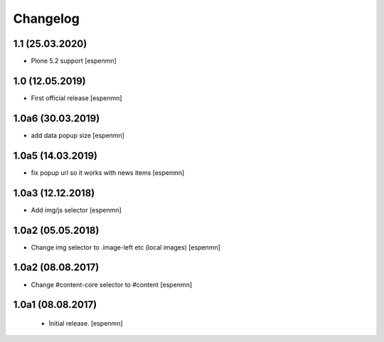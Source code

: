 Changelog
=========

1.1 (25.03.2020)
------------------

- Plone 5.2 support  [espenmn]


1.0 (12.05.2019)
------------------

- First official release  [espenmn]

1.0a6 (30.03.2019)
------------------

- add data popup size
  [espenmn]


1.0a5 (14.03.2019)
------------------

- fix popup url so it works with news items
  [espenmn]


1.0a3 (12.12.2018)
------------------

- Add img/js selector
  [espenmn]


1.0a2 (05.05.2018)
------------------

- Change img selector to .image-left etc (local images)
  [espenmn]


1.0a2 (08.08.2017)
------------------

- Change #content-core selector to #content
  [espenmn]

1.0a1 (08.08.2017)
------------------

  - Initial release.
    [espenmn]
